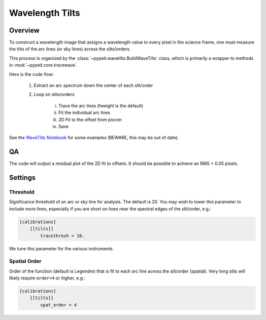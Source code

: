 ****************
Wavelength Tilts
****************

Overview
========

To construct a wavelength image that assigns a wavelength
value to every pixel in the science frame, one must measure
the tilts of the arc lines (or sky lines) across the slits/orders.

This process is organized by the
:class:`~pypeit.wavetilts.BuildWaveTilts` class,
which is primarily a wrapper to methods in :mod:`~pypeit.core.tracewave`.

Here is the code flow:

    1. Extract an arc spectrum down the center of each slit/order

    2. Loop on slits/orders

        i.   Trace the arc lines (fweight is the default)

        ii.  Fit the individual arc lines

        iii.  2D Fit to the offset from pixcen

        iv. Save

.. TODO: WE SHOULD CONSIDER ADDING SOME OF THESE NOTEBOOKS DIRECTLY TO THE DOCS
.. USING NBSPHINX: https://nbsphinx.readthedocs.io/
.. AND TEST THAT THE CONTENT OF THE NOTEBOOKS IS VALID USING NBMAKE
.. https://github.com/treebeardtech/nbmake

See the `WaveTilts Notebook
<https://github.com/pypeit/pypeit/blob/release/doc/nb/WaveCalib.ipynb>`__ for
some examples (BEWARE, this may be out of date).

QA
==

The code will output a residual plot of the 2D fit to offsets.
It should be possible to achieve an RMS < 0.05 pixels.

.. TODO: SHOW AN EXAMPLE OF THIS PLOT

Settings
========

Threshold
---------

Significance threshold of an arc or sky
line for analysis.  The default is 20.
You may wish to lower this parameter to include more lines, especially if you
are short on lines near the spectral edges of the slit/order, e.g.:

.. code-block:: ini

    [calibrations]
        [[tilts]]
            tracethresh = 10.

We tune this parameter for the various instruments.

Spatial Order
-------------

Order of the function (default is Legendre) that is fit to each arc line across
the slit/order (spatial).  Very long slits will likely require ``order=4`` or
higher, e.g.:

.. code-block:: ini

    [calibrations]
        [[tilts]]
            spat_order = 4

